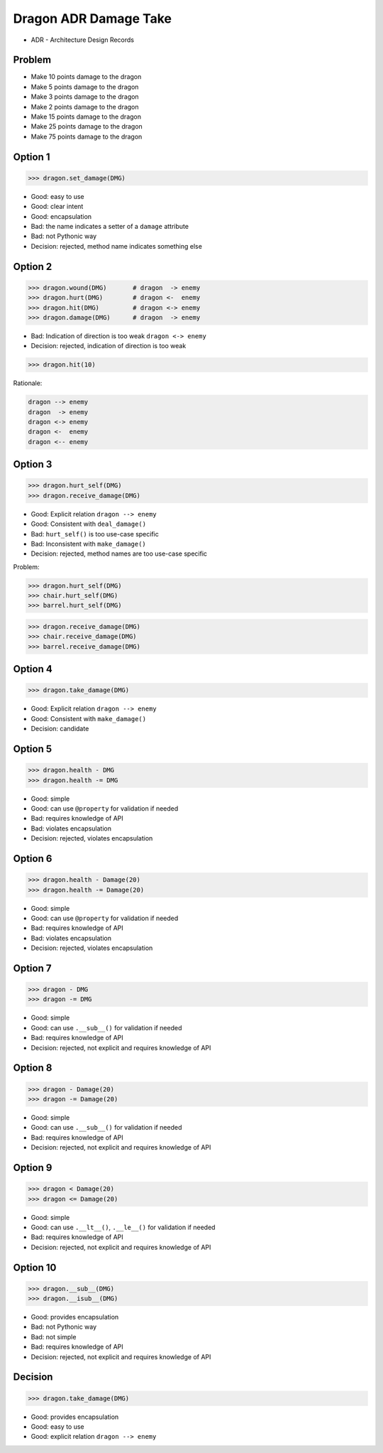 .. testsetup::

    # doctest: +SKIP_FILE


Dragon ADR Damage Take
======================
* ADR - Architecture Design Records


Problem
-------
* Make 10 points damage to the dragon
* Make 5 points damage to the dragon
* Make 3 points damage to the dragon
* Make 2 points damage to the dragon
* Make 15 points damage to the dragon
* Make 25 points damage to the dragon
* Make 75 points damage to the dragon

Option 1
--------
>>> dragon.set_damage(DMG)

* Good: easy to use
* Good: clear intent
* Good: encapsulation
* Bad: the name indicates a setter of a ``damage`` attribute
* Bad: not Pythonic way
* Decision: rejected, method name indicates something else


Option 2
--------
>>> dragon.wound(DMG)       # dragon  -> enemy
>>> dragon.hurt(DMG)        # dragon <-  enemy
>>> dragon.hit(DMG)         # dragon <-> enemy
>>> dragon.damage(DMG)      # dragon  -> enemy

* Bad: Indication of direction is too weak ``dragon <-> enemy``
* Decision: rejected, indication of direction is too weak

>>> dragon.hit(10)

Rationale:

.. code-block:: text

    dragon --> enemy
    dragon  -> enemy
    dragon <-> enemy
    dragon <-  enemy
    dragon <-- enemy


Option 3
--------
>>> dragon.hurt_self(DMG)
>>> dragon.receive_damage(DMG)

* Good: Explicit relation ``dragon --> enemy``
* Good: Consistent with ``deal_damage()``
* Bad: ``hurt_self()`` is too use-case specific
* Bad: Inconsistent with ``make_damage()``
* Decision: rejected, method names are too use-case specific

Problem:

>>> dragon.hurt_self(DMG)
>>> chair.hurt_self(DMG)
>>> barrel.hurt_self(DMG)

>>> dragon.receive_damage(DMG)
>>> chair.receive_damage(DMG)
>>> barrel.receive_damage(DMG)


Option 4
--------
>>> dragon.take_damage(DMG)

* Good: Explicit relation ``dragon --> enemy``
* Good: Consistent with ``make_damage()``
* Decision: candidate


Option 5
--------
>>> dragon.health - DMG
>>> dragon.health -= DMG

* Good: simple
* Good: can use ``@property`` for validation if needed
* Bad: requires knowledge of API
* Bad: violates encapsulation
* Decision: rejected, violates encapsulation


Option 6
--------
>>> dragon.health - Damage(20)
>>> dragon.health -= Damage(20)

* Good: simple
* Good: can use ``@property`` for validation if needed
* Bad: requires knowledge of API
* Bad: violates encapsulation
* Decision: rejected, violates encapsulation


Option 7
--------
>>> dragon - DMG
>>> dragon -= DMG

* Good: simple
* Good: can use ``.__sub__()`` for validation if needed
* Bad: requires knowledge of API
* Decision: rejected, not explicit and requires knowledge of API


Option 8
--------
>>> dragon - Damage(20)
>>> dragon -= Damage(20)

* Good: simple
* Good: can use ``.__sub__()`` for validation if needed
* Bad: requires knowledge of API
* Decision: rejected, not explicit and requires knowledge of API


Option 9
--------
>>> dragon < Damage(20)
>>> dragon <= Damage(20)

* Good: simple
* Good: can use ``.__lt__()``, ``.__le__()`` for validation if needed
* Bad: requires knowledge of API
* Decision: rejected, not explicit and requires knowledge of API


Option 10
---------
>>> dragon.__sub__(DMG)
>>> dragon.__isub__(DMG)

* Good: provides encapsulation
* Bad: not Pythonic way
* Bad: not simple
* Bad: requires knowledge of API
* Decision: rejected, not explicit and requires knowledge of API


Decision
--------
>>> dragon.take_damage(DMG)

* Good: provides encapsulation
* Good: easy to use
* Good: explicit relation ``dragon --> enemy``
